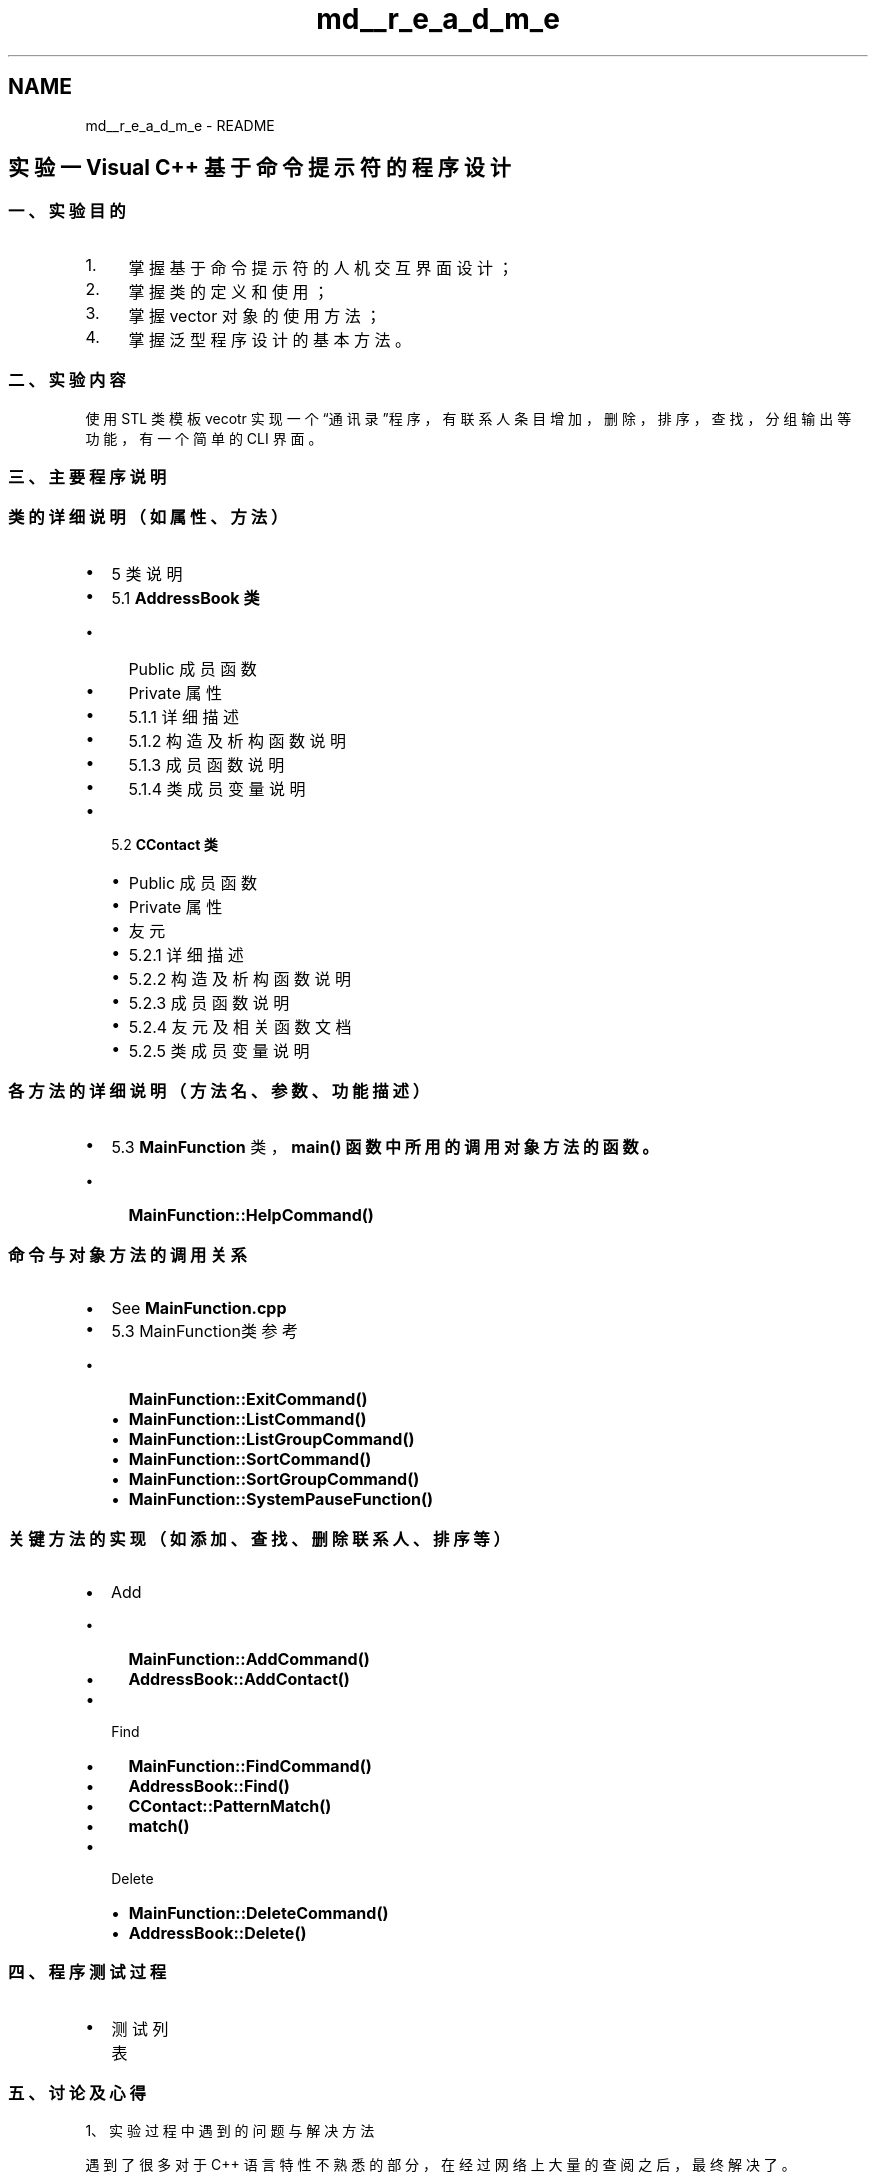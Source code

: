 .TH "md__r_e_a_d_m_e" 3 "2022年 十一月 24日 星期四" "Version 1.0.0" "ContactAddressBook" \" -*- nroff -*-
.ad l
.nh
.SH NAME
md__r_e_a_d_m_e \- README 
.PP

.SH "实验一 Visual C++ 基于命令提示符的程序设计"
.PP
.SS "一、 实验目的"
.IP "1." 4
掌握基于命令提示符的人机交互界面设计；
.IP "2." 4
掌握类的定义和使用；
.IP "3." 4
掌握 vector 对象的使用方法；
.IP "4." 4
掌握泛型程序设计的基本方法。
.PP
.SS "二、实验内容"
使用 STL 类模板 vecotr 实现一个“通讯录”程序，有联系人条目增加，删除，排序，查找，分组输出等功能，有一个简单的 CLI 界面。
.SS "三、主要程序说明"
.SS "类的详细说明（如属性、方法）"
.IP "\(bu" 2
5 类说明
.IP "\(bu" 2
5\&.1 \fC\fBAddressBook\fP\fP 类
.IP "  \(bu" 4
Public 成员函数
.IP "  \(bu" 4
Private 属性
.IP "  \(bu" 4
5\&.1\&.1 详细描述
.IP "  \(bu" 4
5\&.1\&.2 构造及析构函数说明
.IP "  \(bu" 4
5\&.1\&.3 成员函数说明
.IP "  \(bu" 4
5\&.1\&.4 类成员变量说明
.PP

.IP "\(bu" 2
5\&.2 \fC\fBCContact\fP\fP 类
.IP "  \(bu" 4
Public 成员函数
.IP "  \(bu" 4
Private 属性
.IP "  \(bu" 4
友元
.IP "  \(bu" 4
5\&.2\&.1 详细描述
.IP "  \(bu" 4
5\&.2\&.2 构造及析构函数说明
.IP "  \(bu" 4
5\&.2\&.3 成员函数说明
.IP "  \(bu" 4
5\&.2\&.4 友元及相关函数文档
.IP "  \(bu" 4
5\&.2\&.5 类成员变量说明
.PP

.PP
.SS "各方法的详细说明（方法名、参数、功能描述）"
.IP "\(bu" 2
5\&.3 \fBMainFunction\fP 类，\fC\fBmain()\fP\fP 函数中所用的调用对象方法的函数。
.IP "  \(bu" 4
\fC\fBMainFunction::HelpCommand()\fP\fP
.PP

.PP
.SS "命令与对象方法的调用关系"
.IP "\(bu" 2
See \fBMainFunction\&.cpp\fP
.IP "\(bu" 2
5\&.3 MainFunction类 参考
.IP "  \(bu" 4
\fC\fBMainFunction::ExitCommand()\fP\fP
.IP "  \(bu" 4
\fC\fBMainFunction::ListCommand()\fP\fP
.IP "  \(bu" 4
\fC\fBMainFunction::ListGroupCommand()\fP\fP
.IP "  \(bu" 4
\fC\fBMainFunction::SortCommand()\fP\fP
.IP "  \(bu" 4
\fC\fBMainFunction::SortGroupCommand()\fP\fP
.IP "  \(bu" 4
\fC\fBMainFunction::SystemPauseFunction()\fP\fP
.PP

.PP
.SS "关键方法的实现（如添加、查找、删除联系人、排序等）"
.IP "\(bu" 2
Add
.IP "  \(bu" 4
\fC\fBMainFunction::AddCommand()\fP\fP
.IP "  \(bu" 4
\fC\fBAddressBook::AddContact()\fP\fP
.PP

.IP "\(bu" 2
Find
.IP "  \(bu" 4
\fC\fBMainFunction::FindCommand()\fP\fP
.IP "  \(bu" 4
\fC\fBAddressBook::Find()\fP\fP
.IP "  \(bu" 4
\fC\fBCContact::PatternMatch()\fP\fP
.IP "  \(bu" 4
\fC\fBmatch()\fP\fP
.PP

.IP "\(bu" 2
Delete
.IP "  \(bu" 4
\fC\fBMainFunction::DeleteCommand()\fP\fP
.IP "  \(bu" 4
\fC\fBAddressBook::Delete()\fP\fP
.PP

.PP
.SS "四、程序测试过程"
.IP "\(bu" 2
测试列表
.PP
.SS "五、讨论及心得"
1、实验过程中遇到的问题与解决方法
.PP
遇到了很多对于 C++ 语言特性不熟悉的部分，在经过网络上大量的查阅之后，最终解决了。
.PP
2、目前尚未解决的问题
.PP
基本上所有的函数均已实现。 
